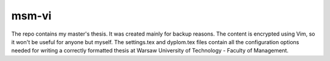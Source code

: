 ============
msm-vi
============
The repo contains my master's thesis. It was created mainly for backup reasons.
The content is encrypted using Vim, so it won't be useful for anyone but myself.
The settings.tex and dyplom.tex files contain all the configuration options needed for writing
a correctly formatted thesis at Warsaw University of Technology - Faculty of Management.
